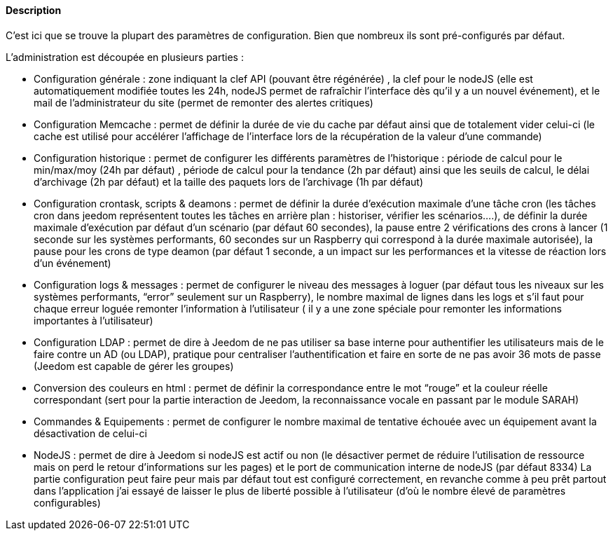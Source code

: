 ==== Description
C’est ici que se trouve la plupart des paramètres de configuration. Bien que nombreux ils sont pré-configurés par défaut.

L’administration est découpée en plusieurs parties :

- Configuration générale : zone indiquant la clef API (pouvant être régénérée) , la clef pour le nodeJS (elle est automatiquement modifiée toutes les 24h, nodeJS permet de rafraîchir l’interface dès qu’il y a un nouvel événement), et le mail de l’administrateur du site (permet de remonter des alertes critiques)
- Configuration Memcache : permet de définir la durée de vie du cache par défaut ainsi que de totalement vider celui-ci (le cache est utilisé pour accélérer l’affichage de l’interface lors de la récupération de la valeur d’une commande)
- Configuration historique : permet de configurer les différents paramètres de l’historique : période de calcul pour le min/max/moy (24h par défaut) , période de calcul pour la tendance (2h par défaut) ainsi que les seuils de calcul, le délai d’archivage (2h par défaut) et la taille des paquets lors de l’archivage (1h par défaut)
- Configuration crontask, scripts & deamons : permet de définir la durée d’exécution maximale d’une tâche cron (les tâches cron dans jeedom représentent toutes les tâches en arrière plan : historiser, vérifier les scénarios….), de définir la durée maximale d’exécution par défaut d’un scénario (par défaut 60 secondes), la pause entre 2 vérifications des crons à lancer (1 seconde sur les systèmes performants, 60 secondes sur un Raspberry qui correspond à la durée maximale autorisée), la pause pour les crons de type deamon (par défaut 1 seconde, a un impact sur les performances et la vitesse de réaction lors d’un événement)
- Configuration logs & messages : permet de configurer le niveau des messages à loguer (par défaut tous les niveaux sur les systèmes performants, “error” seulement sur un Raspberry), le nombre maximal de lignes dans les logs et s’il faut pour chaque erreur loguée remonter l’information à l’utilisateur ( il y a une zone spéciale pour remonter les informations importantes à l’utilisateur)
- Configuration LDAP : permet de dire à Jeedom de ne pas utiliser sa base interne pour authentifier les utilisateurs mais de le faire contre un AD (ou LDAP), pratique pour centraliser l’authentification et faire en sorte de ne pas avoir 36 mots de passe (Jeedom est capable de gérer les groupes)
- Conversion des couleurs en html : permet de définir la correspondance entre le mot “rouge” et la couleur réelle correspondant (sert pour la partie interaction de Jeedom, la reconnaissance vocale en passant par le module SARAH)
- Commandes & Equipements : permet de configurer le nombre maximal de tentative échouée avec un équipement avant la désactivation de celui-ci
- NodeJS : permet de dire à Jeedom si nodeJS est actif ou non (le désactiver permet de réduire l’utilisation de ressource mais on perd le retour d’informations sur les pages) et le port de communication interne de nodeJS (par défaut 8334)
La partie configuration peut faire peur mais par défaut tout est configuré correctement, en revanche comme à peu prêt partout dans l’application j’ai essayé de laisser le plus de liberté possible à l’utilisateur (d’où le nombre élevé de paramètres configurables)
